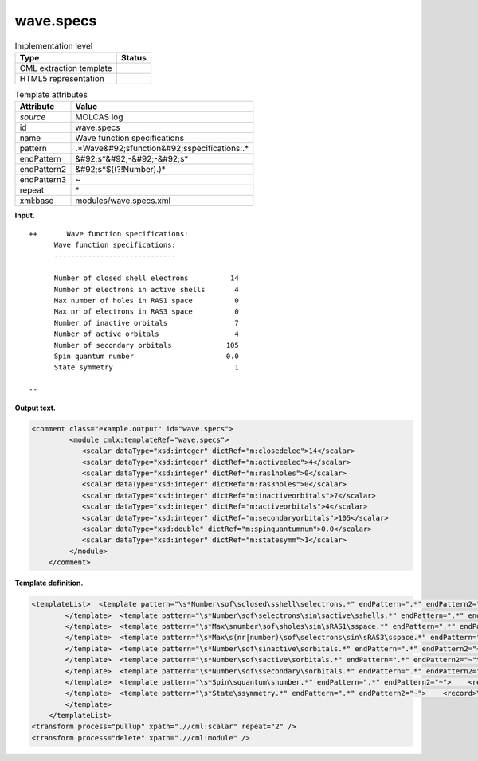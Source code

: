 .. _wave.specs-d3e20496:

wave.specs
==========

.. table:: Implementation level

   +----------------------------------------------------------------------------------------------------------------------------+----------------------------------------------------------------------------------------------------------------------------+
   | Type                                                                                                                       | Status                                                                                                                     |
   +============================================================================================================================+============================================================================================================================+
   | CML extraction template                                                                                                    | |image0|                                                                                                                   |
   +----------------------------------------------------------------------------------------------------------------------------+----------------------------------------------------------------------------------------------------------------------------+
   | HTML5 representation                                                                                                       | |image1|                                                                                                                   |
   +----------------------------------------------------------------------------------------------------------------------------+----------------------------------------------------------------------------------------------------------------------------+

.. table:: Template attributes

   +----------------------------------------------------------------------------------------------------------------------------+----------------------------------------------------------------------------------------------------------------------------+
   | Attribute                                                                                                                  | Value                                                                                                                      |
   +============================================================================================================================+============================================================================================================================+
   | *source*                                                                                                                   | MOLCAS log                                                                                                                 |
   +----------------------------------------------------------------------------------------------------------------------------+----------------------------------------------------------------------------------------------------------------------------+
   | id                                                                                                                         | wave.specs                                                                                                                 |
   +----------------------------------------------------------------------------------------------------------------------------+----------------------------------------------------------------------------------------------------------------------------+
   | name                                                                                                                       | Wave function specifications                                                                                               |
   +----------------------------------------------------------------------------------------------------------------------------+----------------------------------------------------------------------------------------------------------------------------+
   | pattern                                                                                                                    | .*Wave&#92;sfunction&#92;sspecifications:.\*                                                                               |
   +----------------------------------------------------------------------------------------------------------------------------+----------------------------------------------------------------------------------------------------------------------------+
   | endPattern                                                                                                                 | &#92;s*&#92;-&#92;-&#92;s\*                                                                                                |
   +----------------------------------------------------------------------------------------------------------------------------+----------------------------------------------------------------------------------------------------------------------------+
   | endPattern2                                                                                                                | &#92;s*$((?!Number).)\*                                                                                                    |
   +----------------------------------------------------------------------------------------------------------------------------+----------------------------------------------------------------------------------------------------------------------------+
   | endPattern3                                                                                                                | ~                                                                                                                          |
   +----------------------------------------------------------------------------------------------------------------------------+----------------------------------------------------------------------------------------------------------------------------+
   | repeat                                                                                                                     | \*                                                                                                                         |
   +----------------------------------------------------------------------------------------------------------------------------+----------------------------------------------------------------------------------------------------------------------------+
   | xml:base                                                                                                                   | modules/wave.specs.xml                                                                                                     |
   +----------------------------------------------------------------------------------------------------------------------------+----------------------------------------------------------------------------------------------------------------------------+

**Input.**

::

      
   ++       Wave function specifications:
         Wave function specifications:
         -----------------------------

         Number of closed shell electrons          14
         Number of electrons in active shells       4
         Max number of holes in RAS1 space          0
         Max nr of electrons in RAS3 space          0
         Number of inactive orbitals                7
         Number of active orbitals                  4
         Number of secondary orbitals             105
         Spin quantum number                      0.0
         State symmetry                             1

   --
       

**Output text.**

.. code:: xml

   <comment class="example.output" id="wave.specs">
            <module cmlx:templateRef="wave.specs">
               <scalar dataType="xsd:integer" dictRef="m:closedelec">14</scalar>
               <scalar dataType="xsd:integer" dictRef="m:activeelec">4</scalar>
               <scalar dataType="xsd:integer" dictRef="m:ras1holes">0</scalar>
               <scalar dataType="xsd:integer" dictRef="m:ras3holes">0</scalar>
               <scalar dataType="xsd:integer" dictRef="m:inactiveorbitals">7</scalar>
               <scalar dataType="xsd:integer" dictRef="m:activeorbitals">4</scalar>
               <scalar dataType="xsd:integer" dictRef="m:secondaryorbitals">105</scalar>
               <scalar dataType="xsd:double" dictRef="m:spinquantumnum">0.0</scalar>
               <scalar dataType="xsd:integer" dictRef="m:statesymm">1</scalar>
            </module>    
       </comment>

**Template definition.**

.. code:: xml

   <templateList>  <template pattern="\s*Number\sof\sclosed\sshell\selectrons.*" endPattern=".*" endPattern2="~">    <record>\s*Number\sof\sclosed\sshell\selectrons{I,m:closedelec}</record>
           </template>  <template pattern="\s*Number\sof\selectrons\sin\sactive\sshells.*" endPattern=".*" endPattern2="~">    <record>\s*Number\sof\selectrons\sin\sactive\sshells{I,m:activeelec}</record>
           </template>  <template pattern="\s*Max\snumber\sof\sholes\sin\sRAS1\sspace.*" endPattern=".*" endPattern2="~">    <record>\s*Max\snumber\sof\sholes\sin\sRAS1\sspace{I,m:ras1holes}</record>
           </template>  <template pattern="\s*Max\s(nr|number)\sof\selectrons\sin\sRAS3\sspace.*" endPattern=".*" endPattern2="~">    <record>\s*Max\s(nr|number)\sof\selectrons\sin\sRAS3\sspace{I,m:ras3holes}</record>
           </template>  <template pattern="\s*Number\sof\sinactive\sorbitals.*" endPattern=".*" endPattern2="~">    <record>\s*Number\sof\sinactive\sorbitals{I,m:inactiveorbitals}</record>
           </template>  <template pattern="\s*Number\sof\sactive\sorbitals.*" endPattern=".*" endPattern2="~">    <record>\s*Number\sof\sactive\sorbitals{I,m:activeorbitals}</record>
           </template>  <template pattern="\s*Number\sof\ssecondary\sorbitals.*" endPattern=".*" endPattern2="~">    <record>\s*Number\sof\ssecondary\sorbitals{I,m:secondaryorbitals}</record>        
           </template>  <template pattern="\s*Spin\squantum\snumber.*" endPattern=".*" endPattern2="~">    <record>\s*Spin\squantum\snumber{F,m:spinquantumnum}</record>       
           </template>  <template pattern="\s*State\ssymmetry.*" endPattern=".*" endPattern2="~">    <record>\s*State\ssymmetry{I,m:statesymm}</record>        
           </template>   
       </templateList>
   <transform process="pullup" xpath=".//cml:scalar" repeat="2" />
   <transform process="delete" xpath=".//cml:module" />

.. |image0| image:: ../../imgs/Total.png
.. |image1| image:: ../../imgs/Total.png
